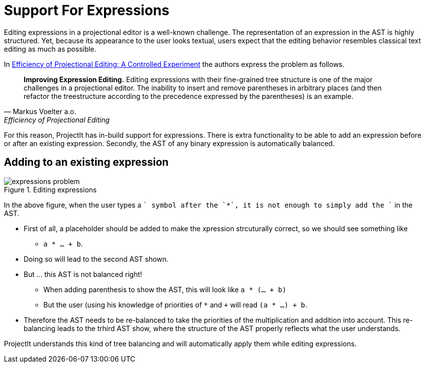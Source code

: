 :imagesdir: ../../images
:page-nav_order: 70
:page-parent: ProjectIt - Introduction
:src-dir: ../../../../core/src
:source-language: javascript
:listing-caption: Code Sample
= Support For Expressions

Editing expressions in a projectional editor is a well-known challenge. The representation of an expression
in the AST is highly structured. Yet, because its appearance to the user looks textual, users expect that
the editing behavior resembles classical text editing as much as possible.

In https://www.voelter.de/data/pub/fse2016-projEditing.pdf[Efficiency of Projectional Editing:
A Controlled Experiment] the authors express the problem as follows.

[quote, Markus Voelter a.o., Efficiency of Projectional Editing]
____
*Improving Expression Editing.*
Editing expressions with their fine-grained tree structure is one of the major challenges in a
projectional editor. The inability to insert and remove parentheses in arbitrary places (and
then refactor the treestructure according to the precedence expressed by the parentheses) is an
example.
____

For this reason, ProjectIt has in-build support for expressions. There is extra functionality to
be able to add an expression before or after an existing expression. Secondly, the AST of any binary
expression is automatically balanced.

== Adding to an existing expression

====
[#img-projection-overview]
.Editing expressions
image::expressions-problem.png[]
====

In the above figure, when the user types a `+` symbol after the `*`, it is not enough
to simply add the `+` in the AST.

* First of all,  a placeholder should be added to make the xpression strcuturally correct,
  so we should see something like
** `a * ... + b`.
* Doing so will lead to the second AST shown.
* But ... this AST is not balanced right!
**  When adding parenthesis to show the AST, this will look like `a * (... + b)`
** But the user (using his knowledge of priorities of `*` and `+` will read `(a * ...) + b`.
* Therefore the AST needs to be re-balanced to take the priorities of the multiplication and addition into account.
  This re-balancing leads to the trhird AST show, where the structure of the AST
  properly reflects what the user understands.

ProjectIt understands this kind of tree balancing and will automatically apply them while editing expressions.
